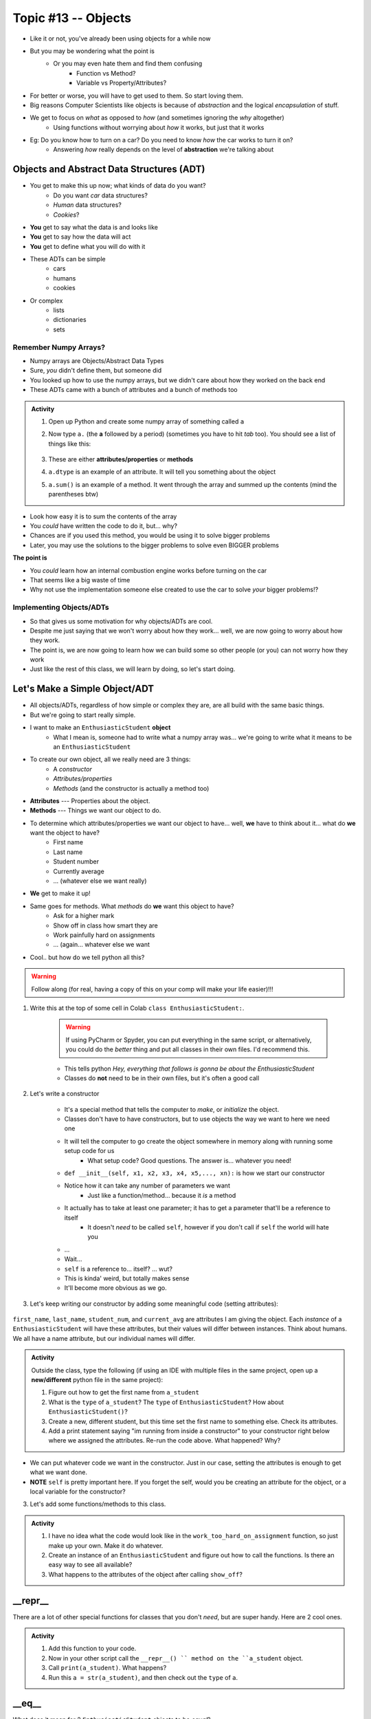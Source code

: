 ********************
Topic #13 -- Objects
********************

* Like it or not, you've already been using objects for a while now
* But you may be wondering what the point is
    * Or you may even hate them and find them confusing
        * Function vs Method? 
        * Variable vs Property/Attributes?

* For better or worse, you will have to get used to them. So start loving them. 
* Big reasons Computer Scientists like objects is because of *abstraction* and the logical *encapsulation* of stuff. 

* We get to focus on *what* as opposed to *how* (and sometimes ignoring the *why* altogether)
    * Using functions without worrying about *how* it works, but just that it works
* Eg: Do you know how to turn on a car? Do you need to know *how* the car works to turn it on?
    * Answering *how* really depends on the level of **abstraction** we're talking about


.. image:: ../img/engine.gif
   :height: 250px

.. image:: ../img/ignitCar.jpg
   :height: 250px

.. image:: ../img/carKey.jpg
   :height: 250px

	  
Objects and Abstract Data Structures (ADT)
==========================================

* You get to make this up now; what kinds of data do you want?
    * Do you want *car* data structures?
    * *Human* data structures?
    * *Cookies*?
* **You** get to say what the data is and looks like
* **You** get to say how the data will act
* **You** get to define what you will do with it

* These ADTs can be simple
    * cars
    * humans
    * cookies
* Or complex
    * lists
    * dictionaries
    * sets


Remember Numpy Arrays?
----------------------

* Numpy arrays are Objects/Abstract Data Types
* Sure, *you* didn't define them, but someone did
* You looked up how to use the numpy arrays, but we didn't care about how they worked on the back end
* These ADTs came with a bunch of attributes and a bunch of methods too


.. admonition:: Activity

    1. Open up Python and create some numpy array of something called ``a``

    2. Now type ``a.`` (the **a** followed by a period) (sometimes you have to hit *tab* too). You should see a list of things like this:

        .. image:: ../img/ehDot.png
            :height: 250px

    3. These are either **attributes/properties** or **methods**

    4. ``a.dtype`` is an example of an attribute. It will tell you something about the object

    5. ``a.sum()`` is an example of a method. It went through the array and summed up the contents (mind the parentheses btw) 
   
* Look how easy it is to sum the contents of the array
* You *could* have written the code to do it, but... why?
* Chances are if you used this method, you would be using it to solve bigger problems
* Later, you may use the solutions to the bigger problems to solve even BIGGER problems

**The point is**

* You *could* learn how an internal combustion engine works before turning on the car
* That seems like a big waste of time
* Why not use the implementation someone else created to use the car to solve *your* bigger problems!?   
   
   
Implementing Objects/ADTs
-------------------------
    
* So that gives us some motivation for why objects/ADTs are cool.    
* Despite me just saying that we won't worry about how they work... well, we are now going to worry about how they work.
* The point is, we are now going to learn how we can build some so other people (or you) can not worry how they work
   
* Just like the rest of this class, we will learn by doing, so let's start doing. 

Let's Make a Simple Object/ADT
==============================

* All objects/ADTs, regardless of how simple or complex they are, are all build with the same basic things. 

* But we're going to start really simple.

* I want to make an ``EnthusiasticStudent`` **object**
    * What I mean is, someone had to write what a numpy array was... we're going to write what it means to be an ``EnthusiasticStudent``

* To create our own object, all we really need are 3 things:
    * A *constructor*
    * *Attributes/properties*
    * *Methods* (and the constructor is actually a method too)
   
* **Attributes** --- Properties about the object.

* **Methods** --- Things we want our object to do.

* To determine which attributes/properties we want our object to have... well, **we** have to think about it... what do **we** want the object to have?
    * First name
    * Last name
    * Student number
    * Currently average
    * ... (whatever else we want really)
   
* **We** get to make it up!
   
* Same goes for methods. What *methods* do **we** want this object to have?
    * Ask for a higher mark
    * Show off in class how smart they are
    * Work painfully hard on assignments
    * ... (again... whatever else we want   

* Cool.. but how do we tell python all this?   

.. Warning::
    Follow along (for real, having a copy of this on your comp will make your life easier)!!!

1. Write this at the top of some cell in Colab ``class EnthusiasticStudent:``. 

    .. Warning::
        If using PyCharm or Spyder, you can put everything in the same script, or alternatively, you could do the *better* thing and put all classes in their own files. I'd recommend this. 

    * This tells python *Hey, everything that follows is gonna be about the EnthusiasticStudent*
    * Classes do **not** need to be in their own files, but it's often a good call

    .. code-block:: python
        :linenos:
      
        class EnthusiasticStudent:
            '''
            Obv we'll include a nice comment at the top of the class to explain what it's for... right?!

            This EnthusiasticStudent is being used to demonstrate how we can create our own Objects.
		  
            It's going to have a few attributes and some simple functions.
            '''

            # this is it so far :/ 

2. Let's write a constructor

    * It's a special method that tells the computer to *make*, or *initialize* the object.
    * Classes don't have to have constructors, but to use objects the way we want to here we need one
    * It will tell the computer to go create the object somewhere in memory along with running some setup code for us
        * What setup code? Good questions. The answer is... whatever you need!

    .. code-block:: python
        :linenos:
      
        class EnthusiasticStudent:
            '''
            Obv we'll include a nice comment at the top of the class to explain what it's for... right?!

            This EnthusiasticStudent is being used to demonstrate how we can create our own Objects.
		  
            It's going to have a few attributes and some simple functions.
            '''

            def __init__(self):
                '''
                So the above line of code is the special words for python that means CONSTRUCTOR
                Notice that it has parentheses, and a parameter called *self*
                Self is a special variable thing that is a reference to... itself... 
                '''

    * ``def __init__(self, x1, x2, x3, x4, x5,..., xn):`` is how we start our constructor
    * Notice how it can take any number of parameters we want
        * Just like a function/method... because it *is* a method
	  
    * It actually has to take at least one parameter; it has to get a parameter that'll be a reference to itself
        * It doesn't *need* to be called ``self``, however if you don't call if ``self`` the world will hate you
	  
    * ...
    * Wait... 
    * ``self`` is a reference to... itself? ... wut?
    * This is kinda' weird, but totally makes sense
    * It'll become more obvious as we go. 		  

3. Let's keep writing our constructor by adding some meaningful code (setting attributes):

    .. code-block:: python
        :linenos:
      
        class EnthusiasticStudent:
            '''
            Obv we'll include a nice comment at the top of the class to explain what it's for... right?!

            This EnthusiasticStudent is being used to demonstrate how we can create our own Objects.
		  
            It's going to have a few attributes and some simple functions.
            '''

            def __init__(self, first_name='John', last_name='Doe', student_num='000000000', current_avg=0):
                # Let's just set attributes for now
                self.first_name = first_name 
                self.last_name = last_name
                self.student_num = student_num
                self.current_avg = current_avg

``first_name``, ``last_name``, ``student_num``, and ``current_avg`` are attributes I am giving the object. Each *instance* of a ``EnthusiasticStudent`` will have these attributes, but their values will differ between instances. Think about humans. We all have a name attribute, but our individual names will differ. 

 
.. admonition:: Activity

    Outside the class, type the following (if using an IDE with multiple files in the same project, open up a **new/different** python file in the same project):
   
    .. code-block:: python
        :linenos:
	  
        #from EnthusiasticStudent import *    # Only need this if using multiple files in IDE
        a_student = EnthusiasticStudent()
   
    1. Figure out how to get the first name from ``a_student``

    2. What is the ``type`` of ``a_student``? The ``type`` of ``EnthusiasticStudent``? How about ``EnthusiasticStudent()``?

    3. Create a new, different student, but this time set the first name to something else. Check its attributes. 

    4. Add a print statement saying "im running from inside a constructor" to your constructor right below where we assigned the attributes. Re-run the code above. What happened? Why?

* We can put whatever code we want in the constructor. Just in our case, setting the attributes is enough to get what we want done.
* **NOTE** ``self`` is pretty important here. If you forget the self, would you be creating an attribute for the object, or a local variable for the constructor?   


3. Let's add some functions/methods to this class.

    .. code-block:: python
        :linenos:
      
        class EnthusiasticStudent:
            '''
            Obv we'll include a nice comment at the top of the class to explain what it's for... right?!

            This EnthusiasticStudent is being used to demonstrate how we can create our own Objects.
		  
            It's going to have a few attributes and some simple functions.
            '''

            def __init__(self, first_name='John', last_name='Doe', student_num='000000000', current_avg=0):
                self.first_name = first_name 
                self.last_name = last_name
                self.student_num = student_num
                self.current_avg = current_avg

            def ask_for_higher_mark(self, howHigh):
                print('Hello Professor,\n\nMy name is ' + self.first_name + ' and I am in your CSCI 161 class. I would really like it if you could just give me a ' + str(howHigh) + '%. \n\nThanks,\n' + self.first_name + ' ' + self.last_name)

            def show_off(self):
                print('I got 100 on my last assignment everyone. I\'m a wizard')
                self.first_name = 'Wizard'


            def work_too_hard_on_assignment(self):
                # I left it blank. Add whatever code you want here. Be sure to delete the pass keyword when you do though
                pass	
            
.. admonition:: Activity

    1. I have no idea what the code would look like in the ``work_too_hard_on_assignment`` function, so just make up your own. Make it do whatever. 

    2. Create an instance of an ``EnthusiasticStudent`` and figure out how to call the functions. Is there an easy way to see all available?

    3. What happens to the attributes of the object after calling ``show_off``?

__repr__
========

There are a lot of other special functions for classes that you don't *need*, but are super handy. Here are 2 cool ones. 

    .. code-block:: python
        :linenos:
      
        def __repr__(self):
            '''
            A method which will return some string representation of the object. This will he handy for debugging and stuff.
            '''
            return 'First Name: ' + self.first_name + '\nlast_name: ' + self.last_name + '\nStudent Number: ' + self.student_num + '\nCurrent Average: ' + str(self.current_avg)

.. admonition:: Activity

    1. Add this function to your code. 

    2. Now in your other script call the ``__repr__() `` method on the ``a_student`` object.

    3. Call ``print(a_student)``. What happens?
   
    4. Run this ``a = str(a_student)``, and then check out the ``type`` of ``a``. 

__eq__
======

What does it mean for 2 ``EnthusiasticStudent`` objects to be *equal*?

.. admonition:: Activity

    1. Create 2 instances of an ``EnthusiasticStudent`` object. Call them ``a`` and ``b``.

    2. Call ``a == b``. What happened? How would python know what it means for two ``EnthusiasticStudent`` objects to be equal?

    3. Copy the below code and re-run. 


    .. code-block:: python
        :linenos:
      
        def __eq__(self, anotherThing):
            '''
            A method to check if 2 EnthusiasticStudent are the same. What does it mean for 2 things to be the same? 
            Well, WE get to make that up!
            (Although, we should pick something that makes sense...)
            '''
            return self.student_num == anotherThing.student_num


    4. Now call ``a.__eq__(b)``. What happens?

    5. Now call ``a == b``. What happens?


The above code may also make it somewhat obvious why the ``self`` reference is important. Which instance of the object do we want the ``student_num`` attribute from?

